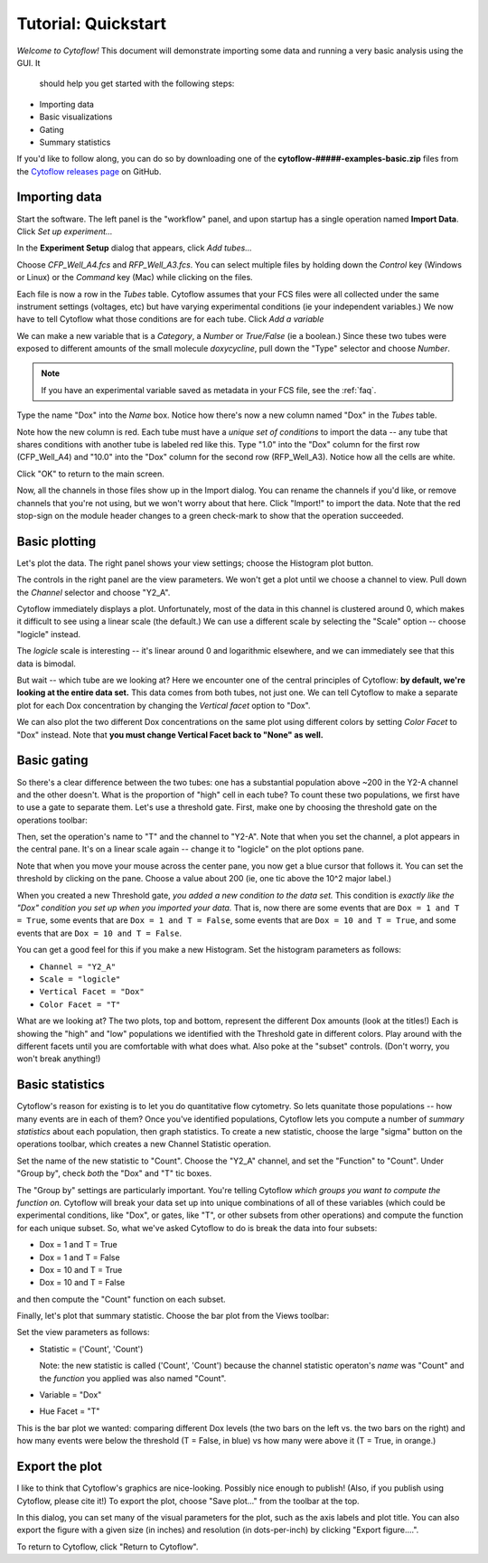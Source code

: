 .. _user_quickstart:

Tutorial: Quickstart
====================

*Welcome to Cytoflow!*  This document will demonstrate importing
some data and running a very basic analysis using the GUI.  It
 should help you get started with the following steps:

* Importing data
* Basic visualizations
* Gating
* Summary statistics

If you'd like to follow along, you can do so by downloading one of the
**cytoflow-#####-examples-basic.zip** files from the 
`Cytoflow releases page <https://github.com/cytoflow/cytoflow/releases>`_
on GitHub.


Importing data
--------------

Start the software.  The left panel is the "workflow" panel, and
upon startup has a single operation named **Import Data**.  Click
*Set up experiment...*

.. image:: images/01_01_setup.png

In the **Experiment Setup** dialog that appears, click *Add tubes...*

.. image:: images/01_02_add_tubes.png

Choose *CFP_Well_A4.fcs* and *RFP_Well_A3.fcs*.  You can select multiple
files by holding down the *Control* key (Windows or Linux) or the *Command* 
key (Mac) while clicking on the files.

.. image:: images/01_03_select_files.png

Each file is now a row in the *Tubes* table.  Cytoflow assumes that your 
FCS files were all collected under the same instrument settings (voltages,
etc) but have varying experimental conditions (ie your independent 
variables.)  We now have to tell Cytoflow what those conditions are for
each tube.  Click *Add a variable*

.. image:: images/01_04_add_variable.png

We can make a new variable that is a *Category*, a *Number* or 
*True/False* (ie a boolean.)  Since these two tubes were exposed to
different amounts of the small molecule *doxycycline*, pull down
the "Type" selector and choose *Number*.

.. image:: images/01_05_number.png

.. note::  If you have an experimental variable saved as metadata in your
           FCS file, see the :ref:`faq`.

Type the name "Dox" into the *Name* box.  Notice how there's now a new
column named "Dox" in the *Tubes* table.

.. image:: images/01_06_name.png

Note how the new column is red.  Each tube must have a *unique set of 
conditions* to import the data -- any tube that shares conditions with
another tube is labeled red like this.  Type "1.0" into the "Dox" column
for the first row (CFP_Well_A4) and "10.0" into the "Dox" column for
the second row (RFP_Well_A3).  Notice how all the cells are white.

.. image:: images/01_07_dox.png

Click "OK" to return to the main screen.

.. image:: images/01_08_ok.png

Now, all the channels in those files show up in the Import dialog.  You
can rename the channels if you'd like, or remove channels that you're
not using, but we won't worry about that here.  Click "Import!" to
import the data.  Note that the red stop-sign on the module header
changes to a green check-mark to show that the operation succeeded.

Basic plotting
--------------

.. image:: images/01_09_import.png

Let's plot the data.  The right panel shows your view settings; choose
the Histogram plot button.

.. image:: images/01_10_histogram.png

The controls in the right panel are the view parameters.  We won't get
a plot until we choose a channel to view.  Pull down the *Channel* 
selector and choose "Y2_A".  

.. image:: images/01_11_channel.png

Cytoflow immediately displays a plot.  Unfortunately, most of the data
in this channel is clustered around 0, which makes it difficult to see
using a linear scale (the default.)  We can use a different scale
by selecting the "Scale" option -- choose "logicle" instead.

.. image:: images/01_12_logicle.png

The *logicle* scale is interesting -- it's linear around 0 and logarithmic
elsewhere, and we can immediately see that this data is bimodal.

But wait -- which tube are we looking at?  Here we encounter one of
the central principles of Cytoflow: **by default, we're looking at
the entire data set.** This data comes from both tubes, not just one.
We can tell Cytoflow to make a separate plot for each Dox concentration
by changing the *Vertical facet* option to "Dox".

.. image:: images/01_13_vertical_facet.png

We can also plot the two different Dox concentrations on the same plot
using different colors by setting *Color Facet* to "Dox" instead.  Note
that **you must change Vertical Facet back to "None" as well.**

.. image:: images/01_14_color_facet.png

Basic gating
------------

So there's a clear difference between the two tubes: one has a substantial
population above ~200 in the Y2-A channel and the other doesn't.  What
is the proportion of "high" cell in each tube?  To count these two
populations, we first have to use a gate to separate them.  Let's use a 
threshold gate.  First, make one by choosing the threshold gate on the 
operations toolbar:

.. image:: images/01_15_threshold.png

Then, set the operation's name to "T" and the channel to "Y2-A".  Note
that when you set the channel, a plot appears in the central pane.
It's on a linear scale again -- change it to "logicle" on the plot
options pane.

.. image:: images/01_16_threshold_params.png

Note that when you move your mouse across the center pane, you now get 
a blue cursor that follows it.  You can set the threshold by clicking
on the pane.  Choose a value about 200 (ie, one tic above the 10^2
major label.)

.. image:: images/01_17_set_threshold.png

When you created a new Threshold gate, *you added a new condition to
the data set.*  This condition is *exactly like the "Dox" condition you
set up when you imported your data.*  That is, now there are some events
that are ``Dox = 1 and T = True``, some events that are 
``Dox = 1 and T = False``, some events that are ``Dox = 10 and T = True``, 
and some events that are ``Dox = 10 and T = False``.

You can get a good feel for this if you make a new Histogram.  Set
the histogram parameters as follows:

* ``Channel = "Y2_A"``
* ``Scale = "logicle"``
* ``Vertical Facet = "Dox"``
* ``Color Facet = "T"``

.. image:: images/01_18_threshold_histogram.png

What are we looking at?  The two plots, top and bottom, represent the
different Dox amounts (look at the titles!)  Each is showing the
"high" and "low" populations we identified with the Threshold gate in
different colors.  Play around with the different facets until you
are comfortable with what does what.  Also poke at the "subset" controls.
(Don't worry, you won't break anything!)

Basic statistics
----------------

Cytoflow's reason for existing is to let you do quantitative flow
cytometry.  So lets quanitate those populations -- how many events are
in each of them?  Once you've identified populations, Cytoflow lets 
you compute a number of *summary statistics* about each population,
then graph statistics.  To create a new statistic, choose the large 
"sigma" button on the operations toolbar, which creates a new
Channel Statistic operation.

.. image:: images/01_19_sigma.png

Set the name of the new statistic to "Count".  Choose the "Y2_A" channel,
and set the "Function" to "Count".  Under "Group by", check *both* the
"Dox" and "T" tic boxes.

.. image:: images/01_20_stats_setup.png

The "Group by" settings are particularly important.  You're telling Cytoflow
*which groups you want to compute the function on.*  Cytoflow will
break your data set up into unique combinations of all of these variables
(which could be experimental conditions, like "Dox", or gates, like "T",
or other subsets from other operations) and compute the function for each
unique subset.  So, what we've asked Cytoflow to do is break the data
into four subsets:

* Dox = 1 and T = True
* Dox = 1 and T = False
* Dox = 10 and T = True
* Dox = 10 and T = False

and then compute the "Count" function on each subset.

Finally, let's plot that summary statistic.  Choose the bar plot from 
the Views toolbar:

.. image:: images/01_21_bar.png

Set the view parameters as follows:

* Statistic = ('Count', 'Count')

  Note: the new statistic is called ('Count', 'Count') because the
  channel statistic operaton's *name* was "Count" and the *function*
  you applied was also named "Count".

* Variable = "Dox"
* Hue Facet = "T"

.. image:: images/01_22_barplot.png

This is the bar plot we wanted: comparing different Dox levels (the
two bars on the left vs. the two bars on the right) and how many
events were below the threshold (T = False, in blue) vs how many
were above it (T = True, in orange.)

Export the plot
---------------

I like to think that Cytoflow's graphics are nice-looking.  Possibly
nice enough to publish!  (Also, if you publish using Cytoflow, please
cite it!)  To export the plot, choose "Save plot..." from the toolbar
at the top.

.. image:: images/01_23_save_plot.png

In this dialog, you can set many of the visual parameters for the plot, 
such as the axis labels and plot title.  You can also export the figure
with a given size (in inches) and resolution (in dots-per-inch) by clicking
"Export figure....".

.. image:: images/01_24_save_plot_dialog.png

To return to Cytoflow, click "Return to Cytoflow".

